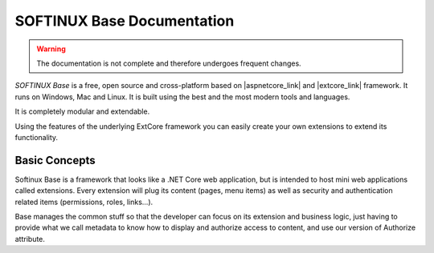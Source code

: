 SOFTINUX Base Documentation
***************************

.. warning::
   The documentation is not complete and therefore undergoes frequent changes.

*SOFTINUX Base* is a free, open source and cross-platform based on |aspnetcore_link| and |extcore_link| framework.
It runs on Windows, Mac and Linux.
It is built using the best and the most modern tools and languages.

It is completely modular and extendable.

Using the features of the underlying ExtCore framework you can easily create your own extensions to extend its functionality.

Basic Concepts
==============
Softinux Base is a framework that looks like a .NET Core web application, but is intended to host mini web applications called extensions. Every extension will plug its content (pages, menu items) as well as security and authentication related items (permissions, roles, links...).

Base manages the common stuff so that the developer can focus on its extension and business logic, just having to provide what we call metadata to know how to display and authorize access to content, and use our version of Authorize attribute.

.. |aspnetcore_link| raw:: html

   <a href="https://docs.microsoft.com/en-us/aspnet/core/" target="_blank">ASP.NET Core</a>

.. |extcore_link| raw:: html

   <a href="http://extcore.net/" target="_blank">ExtCore</a>
